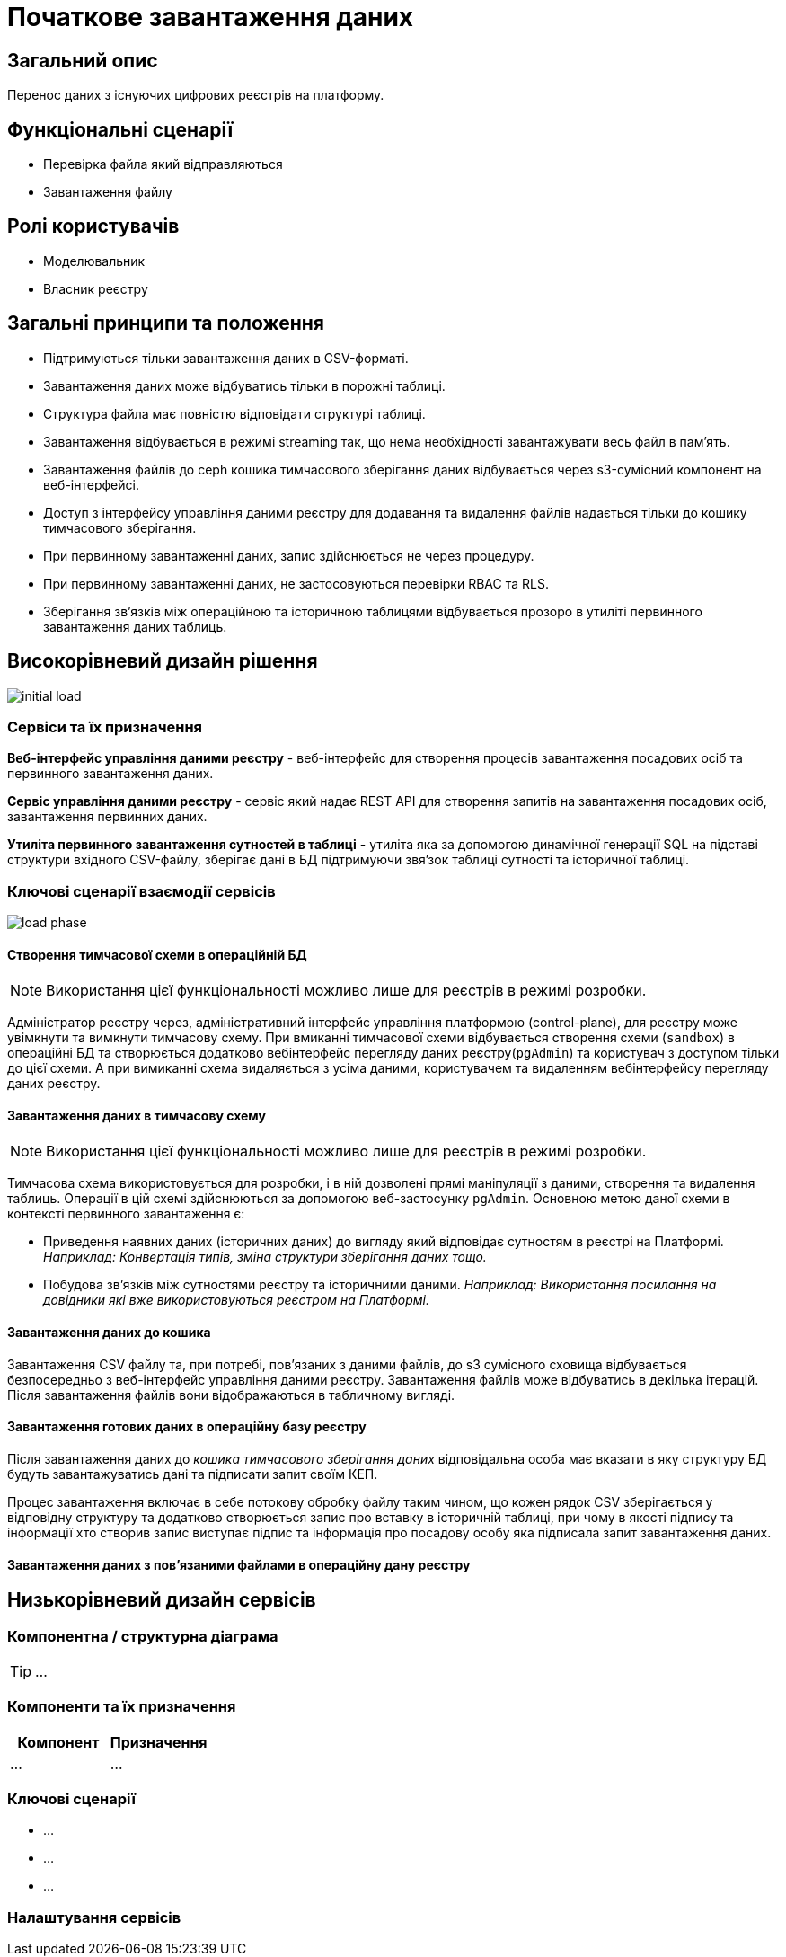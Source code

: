 = Початкове завантаження даних

== Загальний опис

Перенос даних з існуючих цифрових реєстрів на платформу.

== Функціональні сценарії

* Перевірка файла який відправляються
* Завантаження файлу

== Ролі користувачів

* Моделювальник
* Власник реєстру


== Загальні принципи та положення

* Підтримуються тільки завантаження даних в CSV-форматі.
* Завантаження даних може відбуватись тільки в порожні таблиці.
* Структура файла має повністю відповідати структурі таблиці.
* Завантаження відбувається в режимі streaming так, що нема необхідності завантажувати весь файл в памʼять.
* Завантаження файлів до ceph кошика тимчасового зберігання даних відбувається через s3-сумісний компонент на веб-інтерфейсі.
* Доступ з інтерфейсу управління даними реєстру для додавання та видалення файлів надається тільки до кошику тимчасового зберігання.
* При первинному завантаженні даних, запис здійснюється не через процедуру.
* При первинному завантаженні даних, не застосовуються перевірки RBAC та RLS.
* Зберігання звʼязків між операційною та історичною таблицями відбувається прозоро в утиліті первинного завантаження даних таблиць.



== Високорівневий дизайн рішення

image::architecture-workspace/platform-evolution/initial-load/initial-load.svg[]

=== Сервіси та їх призначення

*Веб-інтерфейс управління даними реєстру* - веб-інтерфейс для створення процесів завантаження посадових осіб та первинного завантаження даних.

*Сервіс управління даними реєстру* - сервіс який надає REST API для створення запитів на завантаження посадових осіб, завантаження  первинних даних.

*Утиліта первинного завантаження сутностей в таблиці* - утиліта яка за допомогою динамічної генерації SQL на підставі структури вхідного CSV-файлу, зберігає дані в БД підтримуючи звяʼзок таблиці сутності та історичної таблиці.

=== Ключові сценарії взаємодії сервісів

image::architecture-workspace/platform-evolution/initial-load/load-phase.svg[]

==== Створення тимчасової схеми в операційній БД

[NOTE]
Використання цієї функціональності можливо лише для реєстрів в режимі розробки.

Адміністратор реєстру через, адміністративний інтерфейс управління платформою (control-plane), для реєстру може увімкнути та вимкнути тимчасову схему.
При вмиканні тимчасової схеми відбувається створення схеми (`sandbox`) в операційні БД та створюється додатково вебінтерфейс перегляду даних реєстру(`pgAdmin`) та користувач з доступом тільки до цієї схеми.
А при вимиканні схема видаляється з усіма даними, користувачем та видаленням вебінтерфейсу перегляду даних реєстру.

==== Завантаження даних в тимчасову схему

[NOTE]
Використання цієї функціональності можливо лише для реєстрів в режимі розробки.

Тимчасова схема використовується для розробки, і в ній дозволені прямі маніпуляції з даними, створення та видалення таблиць. Операції в цій схемі здійснюються за допомогою веб-застосунку `pgAdmin`.
Основною метою даної схеми в контексті первинного завантаження є:

* Приведення наявних даних (історичних даних) до вигляду який відповідає сутностям в реєстрі на Платформі. +
_Наприклад: Конвертація типів, зміна структури зберігання даних тощо._
* Побудова звʼязків між сутностями реєстру та історичними даними. _Наприклад: Використання посилання на довідники які вже використовуються реєстром на Платформі._

==== Завантаження даних до кошика

Завантаження CSV файлу та, при потребі, повʼязаних з даними файлів, до s3 сумісного сховища відбувається безпосередньо з веб-інтерфейс управління даними реєстру. Завантаження файлів може відбуватись в декілька ітерацій. Після завантаження файлів вони відображаються в табличному вигляді.

==== Завантаження готових даних в операційну базу реєстру

Після завантаження даних до _кошика тимчасового зберігання даних_ відповідальна особа має вказати в яку структуру БД будуть завантажуватись дані та підписати запит своїм КЕП.

Процес завантаження включає в себе потокову обробку файлу таким чином, що кожен рядок CSV зберігається у відповідну структуру та додатково створюється запис про вставку в історичній таблиці, при чому в якості підпису та інформації хто створив запис виступає підпис та інформація про посадову особу яка підписала запит завантаження даних.

==== Завантаження даних з повʼязаними файлами в операційну дану реєстру


== Низькорівневий дизайн сервісів

=== Компонентна / структурна діаграма

[TIP]
...

=== Компоненти та їх призначення

|===
|Компонент|Призначення

|...
|...
|===

=== Ключові сценарії

* ...
* ...
* ...

=== Налаштування сервісів
